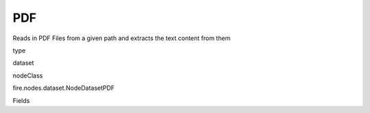 
PDF
^^^^^^ 

Reads in PDF Files from a given path and extracts the text content from them

type

dataset

nodeClass

fire.nodes.dataset.NodeDatasetPDF

Fields

+----------------+------------------+------------------------------------+
|      Name      |       Title      |             Description            |
+----------------+------------------+------------------------------------+
| path | Path | Path of the PDF file/directory | 
+----------------+------------------+------------------------------------+
| fileNameCol | File Name | File Name Column in the Output DataFrame | 
+----------------+------------------+------------------------------------+
| contentCol | File Content | File Content Column in the Output DataFrame | 
+----------------+------------------+------------------------------------+
